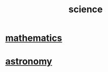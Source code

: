 :PROPERTIES:
:ID:       c35ab968-7056-40fa-8816-ea16d5c88f6d
:END:
#+title: science
* [[id:c563e6be-631d-4f23-923d-050498334e2a][mathematics]]
* [[id:5a9e5a9f-8e1b-4487-ba1d-51692d73dd89][astronomy]]
